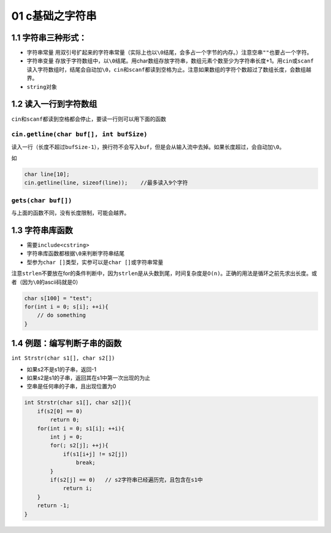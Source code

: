01 c基础之字符串
================

1.1 字符串三种形式：
--------------------

-  字符串常量
   用双引号扩起来的字符串常量（实际上也以\ ``\0``\ 结尾，会多占一个字节的内存。）注意空串\ ``""``\ 也要占一个字符。
-  字符串变量
   存放于字符数组中，以\ ``\0``\ 结尾。用char数组存放字符串，数组元素个数至少为字符串长度+1。用\ ``cin``\ 或\ ``scanf``\ 读入字符数组时，结尾会自动加\ ``\0``\ ，\ ``cin``\ 和\ ``scanf``\ 都读到空格为止。注意如果数组的字符个数超过了数组长度，会数组越界。
-  ``string``\ 对象

1.2 读入一行到字符数组
----------------------

``cin``\ 和\ ``scanf``\ 都读到空格都会停止，要读一行则可以用下面的函数

``cin.getline(char buf[], int bufSize)``
~~~~~~~~~~~~~~~~~~~~~~~~~~~~~~~~~~~~~~~~

读入一行（长度不超过\ ``bufSize-1``\ ），换行符不会写入\ ``buf``\ ，但是会从输入流中去掉。如果长度超过，会自动加\ ``\0``\ 。

如

.. code:: cpp

   char line[10];
   cin.getline(line, sizeof(line));    //最多读入9个字符

``gets(char buf[])``
~~~~~~~~~~~~~~~~~~~~

与上面的函数不同，没有长度限制，可能会越界。

1.3 字符串库函数
----------------

-  需要\ ``include<cstring>``
-  字符串库函数都根据\ ``\0``\ 来判断字符串结尾
-  型参为\ ``char []``\ 类型，实参可以是\ ``char []``\ 或字符串常量

注意\ ``strlen``\ 不要放在for的条件判断中，因为\ ``strlen``\ 是从头数到尾，时间复杂度是\ ``O(n)``\ 。正确的用法是循环之前先求出长度。或者（因为\ ``\0``\ 的ascii码就是0）

.. code:: cpp

   char s[100] = "test";
   for(int i = 0; s[i]; ++i){
       // do something
   }

1.4 例题：编写判断子串的函数
----------------------------

``int Strstr(char s1[], char s2[])``

-  如果s2不是s1的子串，返回-1
-  如果s2是s1的子串，返回其在s1中第一次出现的为止
-  空串是任何串的子串，且出现位置为0

.. code:: cpp

   int Strstr(char s1[], char s2[]){
       if(s2[0] == 0)
           return 0;
       for(int i = 0; s1[i]; ++i){
           int j = 0;
           for(; s2[j]; ++j){
               if(s1[i+j] != s2[j])
                   break;
           }
           if(s2[j] == 0)   // s2字符串已经遍历完，且包含在s1中
               return i;
       }
       return -1;
   }
